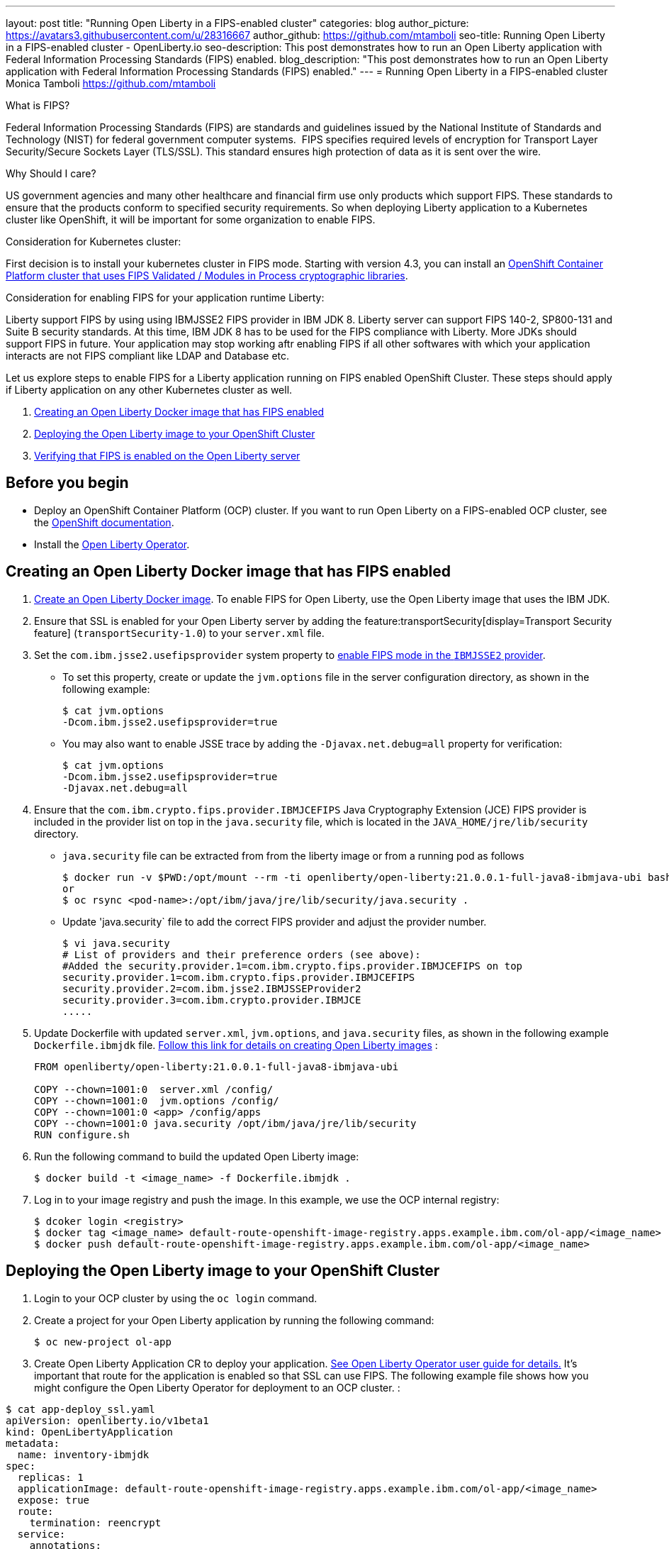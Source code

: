 ---
layout: post
title: "Running Open Liberty in a FIPS-enabled cluster"
categories: blog
author_picture: https://avatars3.githubusercontent.com/u/28316667
author_github: https://github.com/mtamboli
seo-title: Running Open Liberty in a FIPS-enabled cluster - OpenLiberty.io
seo-description: This post demonstrates how to run an Open Liberty application with Federal Information Processing Standards (FIPS) enabled.
blog_description: "This post demonstrates how to run an Open Liberty application with Federal Information Processing Standards (FIPS) enabled."
---
= Running Open Liberty in a FIPS-enabled cluster
Monica Tamboli <https://github.com/mtamboli>

What is FIPS?

Federal Information Processing Standards (FIPS) are standards and guidelines issued by the National Institute of Standards and Technology (NIST) for federal government computer systems.  FIPS specifies required levels of encryption for Transport Layer Security/Secure Sockets Layer (TLS/SSL). This standard ensures high protection of data as it is sent over the wire.

Why Should I care?

US government agencies and many other healthcare and financial firm use only products which support FIPS. These standards to ensure that the products conform to specified security requirements. So when deploying Liberty application to a Kubernetes cluster like OpenShift, it will be important for some organization to enable FIPS. 

Consideration for Kubernetes cluster:

First decision is to install your kubernetes cluster in FIPS mode. Starting with version 4.3, you can install an https://docs.openshift.com/container-platform/4.6/installing/installing-fips.html[OpenShift Container Platform cluster that uses FIPS Validated / Modules in Process cryptographic libraries].

Consideration for enabling FIPS for your application runtime Liberty:

Liberty support FIPS by using using IBMJSSE2 FIPS provider in IBM JDK 8. Liberty server can support FIPS 140-2, SP800-131 and Suite B security standards. At this time, IBM JDK 8 has to be used for the FIPS compliance with Liberty. More JDKs should support FIPS in future. Your application may stop working aftr enabling FIPS if all other softwares with which your application interacts are not FIPS compliant like LDAP and Database etc.

Let us explore steps to enable FIPS for a Liberty application running on FIPS enabled OpenShift Cluster. These steps should apply if Liberty application on any other Kubernetes cluster as well. 

. <<create-image-fips,Creating an Open Liberty Docker image that has FIPS enabled>>
. <<deploy-image-cluster,Deploying the Open Liberty image to your OpenShift Cluster>>
. <<verify-fips,Verifying that FIPS is enabled on the Open Liberty server>>

== Before you begin

* Deploy an OpenShift Container Platform (OCP) cluster.
If you want to run Open Liberty on a FIPS-enabled OCP cluster, see the https://docs.openshift.com/container-platform/4.6/installing/installing-fips.html[OpenShift documentation].
* Install the xref:open-liberty-operator.adoc[Open Liberty Operator].

[#create-image-fips]
== Creating an Open Liberty Docker image that has FIPS enabled

. https://github.com/OpenLiberty/ci.docker#container-images[Create an Open Liberty Docker image]. To enable FIPS for Open Liberty, use the Open Liberty image that uses the IBM JDK.

. Ensure that SSL is enabled for your Open Liberty server by adding the feature:transportSecurity[display=Transport Security feature] (`transportSecurity-1.0`) to your `server.xml` file.

. Set the `com.ibm.jsse2.usefipsprovider` system property to  https://www.ibm.com/support/knowledgecenter/SSYKE2_8.0.0/com.ibm.java.security.component.80.doc/security-component/jsse2Docs/enablefips.html[enable FIPS mode in the `IBMJSSE2` provider].
  * To set this property, create or update the `jvm.options` file in the server configuration directory, as shown in the following example:
+
----
$ cat jvm.options
-Dcom.ibm.jsse2.usefipsprovider=true
----
*  You may also want to enable JSSE trace by adding the `-Djavax.net.debug=all` property for verification:
+
----
$ cat jvm.options
-Dcom.ibm.jsse2.usefipsprovider=true
-Djavax.net.debug=all
----

. Ensure that the `com.ibm.crypto.fips.provider.IBMJCEFIPS` Java Cryptography Extension (JCE) FIPS provider is included in the provider list on top in the `java.security` file, which is located in the `JAVA_HOME/jre/lib/security` directory. 
  * `java.security` file can be extracted from from the liberty image or from a running pod as follows
+
----
$ docker run -v $PWD:/opt/mount --rm -ti openliberty/open-liberty:21.0.0.1-full-java8-ibmjava-ubi bash -c "cp /opt/ibm/java/jre/lib/security/java.security /opt/mount/"
or
$ oc rsync <pod-name>:/opt/ibm/java/jre/lib/security/java.security .
----
+
  * Update 'java.security` file to add the correct FIPS provider and adjust the provider number.
+
----
$ vi java.security
# List of providers and their preference orders (see above):
#Added the security.provider.1=com.ibm.crypto.fips.provider.IBMJCEFIPS on top
security.provider.1=com.ibm.crypto.fips.provider.IBMJCEFIPS
security.provider.2=com.ibm.jsse2.IBMJSSEProvider2
security.provider.3=com.ibm.crypto.provider.IBMJCE
.....
----

. Update Dockerfile with updated `server.xml`, `jvm.options`, and `java.security` files, as shown in the following example `Dockerfile.ibmjdk` file. https://github.com/OpenLiberty/ci.docker[Follow this link for details on creating Open Liberty images] :
+
----
FROM openliberty/open-liberty:21.0.0.1-full-java8-ibmjava-ubi

COPY --chown=1001:0  server.xml /config/
COPY --chown=1001:0  jvm.options /config/
COPY --chown=1001:0 <app> /config/apps
COPY --chown=1001:0 java.security /opt/ibm/java/jre/lib/security
RUN configure.sh
----
. Run the following command to build the updated Open Liberty image:
+
----
$ docker build -t <image_name> -f Dockerfile.ibmjdk .
----

. Log in to your image registry and push the image.
In this example, we use the OCP internal registry:
+
----
$ dcoker login <registry>
$ docker tag <image_name> default-route-openshift-image-registry.apps.example.ibm.com/ol-app/<image_name>
$ docker push default-route-openshift-image-registry.apps.example.ibm.com/ol-app/<image_name>
----

[#deploy-image-cluster]
== Deploying the Open Liberty image to your OpenShift Cluster
. Login to your OCP cluster by using the `oc login` command.

. Create a project for your Open Liberty application by running the following command:
+
----
$ oc new-project ol-app
----
. Create Open Liberty Application CR to deploy your application. https://github.com/OpenLiberty/open-liberty-operator/blob/master/doc/user-guide.adoc[See Open Liberty Operator user guide for details.] 
It's important that route for the application is enabled so that SSL can use FIPS. The following example file shows how you might configure the Open Liberty Operator for deployment to an OCP cluster.  :

----
$ cat app-deploy_ssl.yaml
apiVersion: openliberty.io/v1beta1
kind: OpenLibertyApplication
metadata:
  name: inventory-ibmjdk
spec:
  replicas: 1
  applicationImage: default-route-openshift-image-registry.apps.example.ibm.com/ol-app/<image_name>
  expose: true
  route:
    termination: reencrypt
  service:
    annotations:
      service.beta.openshift.io/serving-cert-secret-name: inventory-ibmjdk-svc-tls
    certificateSecretRef: inventory-ibmjdk-svc-tls
    port: 9443
----


. Replace the <image_name> in above example app-deploy_ssl.yaml file. Deploy the application to OCP by running the following command:
+
----
$ oc apply -f app-deploy_ssl.yaml
----

. Check the pod and route of your application:
+
----
$ oc get pods
inventory-ibmjdk-687487479-4rxk7   1/1     Running   0          36h
$ oc get routes|grep jdk
inventory-ibmjdk   inventory-ibmjdk-ol-app.apps.example.ibm.com          inventory-ibmjdk   9443-tcp   reencrypt     None
----

. Open a browser and access the route that was returned in the previous step, for example, https://inventory-ibmjdk-ol-app.apps.example.ibm.com.

[#verify-fips]
== Verifying that FIPS is enabled on the Open Liberty server

. Enable JSSE trace (if not enabled in earlier step) by updating the `jvm.options` file to add the following property and rebuild the Open Liberty image and redeploy the new image to OCP:
+
----
-Djavax.net.debug=all
----

. Access the Open Liberty application at the same route that you accessed in the previous section, for example, https://inventory-ibmjdk-ol-app.apps.example.ibm.com.

. Check the logs on the Open Liberty container, as shown in the following example:
+
----
$oc rsh inventory-ibmjdk-687487479-4rxk7 bash
bash-4.4$ more /logs/messages.log
...
********************************************************************************
product = Open Liberty 21.0.0.1 (wlp-1.0.48.cl210120210113-1459)
...
[2/16/21 17:02:19:243 UTC] 0000002a SystemOut                                                    O IBMJSSE2 will use default F
IPS provider IBMJCEFIPS
[2/16/21 17:02:19:244 UTC] 0000002a SystemOut                                                    O Installed Providers =
[2/16/21 17:02:19:244 UTC] 0000002a SystemOut                                                    O      IBMJCEFIPS
[2/16/21 17:02:19:245 UTC] 0000002a SystemOut                                                    O      IBMJSSE2
[2/16/21 17:02:19:245 UTC] 0000002a SystemOut                                                    O      IBMJCE
...
$  grep ClientHello /logs/messages.log
[2/16/21 17:05:00:861 UTC] 0000003d SystemOut                                                    O *** ClientHello, TLSv1.2
----
